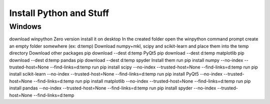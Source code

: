 Install Python and Stuff
#########################

Windows
=========


download winpython Zero version
install it on desktop
In the created folder open the winpython command prompt
create an empty folder somewhere (ex: d:\temp)
Download numpy+mkl, scipy and scikit-learn and place them into the temp directory
Download other packages
pip download --dest d:\temp PyQt5
pip download --dest d:\temp matplotlib
pip download --dest d:\temp pandas
pip download --dest d:\temp spyder
Install them
run pip install numpy --no-index --trusted-host=None --find-links=d:\temp
run pip install scipy --no-index --trusted-host=None --find-links=d:\temp
run pip install scikit-learn --no-index --trusted-host=None --find-links=d:\temp
run pip install PyQt5 --no-index --trusted-host=None --find-links=d:\temp
run pip install matplotlib --no-index --trusted-host=None --find-links=d:\temp
run pip install pandas --no-index --trusted-host=None --find-links=d:\temp
run pip install spyder --no-index --trusted-host=None --find-links=d:\temp


